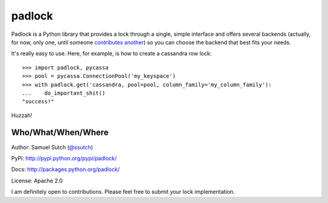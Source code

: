 padlock
=======

Padlock is a Python library that provides a lock through a single, simple interface and offers several backends
(actually, for now, only one, until someone `contributes another <http://github.com/samuraisam/padlock>`_) so
you can choose the backend that best fits your needs.

It's really easy to use. Here, for example, is how to create a cassandra row lock::

    >>> import padlock, pycassa
    >>> pool = pycassa.ConnectionPool('my_keyspace')
    >>> with padlock.get('cassandra, pool=pool, column_family='my_column_family'):
    ...    do_important_shit()
    "success!"

Huzzah!

Who/What/When/Where
-------------------

Author: Samuel Sutch (`@ssutch <http://twitter.com/ssutch>`_)

PyPi: `http://pypi.python.org/pypi/padlock/ <http://pypi.python.org/pypi/padlock/>`_

Docs: `http://packages.python.org/padlock/ <http://packages.python.org/padlock/>`_

License: Apache 2.0

I am definitely open to contributions. Please feel free to submit your lock implementation.